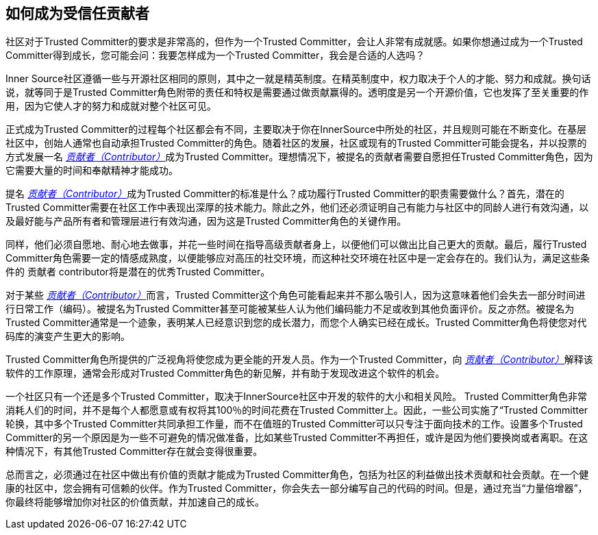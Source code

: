 == 如何成为受信任贡献者

社区对于Trusted Committer的要求是非常高的，但作为一个Trusted Committer，会让人非常有成就感。如果你想通过成为一个Trusted Committer得到成长，您可能会问：我要怎样成为一个Trusted Committer，我会是合适的人选吗？

Inner Source社区遵循一些与开源社区相同的原则，其中之一就是精英制度。在精英制度中，权力取决于个人的才能、努力和成就。换句话说，就等同于是Trusted Committer角色附带的责任和特权是需要通过做贡献赢得的。透明度是另一个开源价值，它也发挥了至关重要的作用，因为它使人才的努力和成就对整个社区可见。

正式成为Trusted Committer的过程每个社区都会有不同，主要取决于你在InnerSource中所处的社区，并且规则可能在不断变化。在基层社区中，创始人通常也自动承担Trusted Committer的角色。随着社区的发展，社区或现有的Trusted Committer可能会提名，并以投票的方式发展一名 https://innersourcecommons.org/resources/learningpath/contributor/zh/index[_贡献者（Contributor）_]成为Trusted Committer。理想情况下，被提名的贡献者需要自愿担任Trusted Committer角色，因为它需要大量的时间和奉献精神才能成功。

提名 https://innersourcecommons.org/resources/learningpath/contributor/zh/index[_贡献者（Contributor）_]成为Trusted Committer的标准是什么？成功履行Trusted Committer的职责需要做什么？首先，潜在的Trusted Committer需要在社区工作中表现出深厚的技术能力。除此之外，他们还必须证明自己有能力与社区中的同龄人进行有效沟通，以及最好能与产品所有者和管理层进行有效沟通，因为这是Trusted Committer角色的关键作用。

同样，他们必须自愿地、耐心地去做事，并花一些时间在指导高级贡献者身上，以便他们可以做出比自己更大的贡献。最后，履行Trusted Committer角色需要一定的情感成熟度，以便能够应对高压的社交环境，而这种社交环境在社区中是一定会存在的。我们认为，满足这些条件的 贡献者 contributor将是潜在的优秀Trusted Committer。

对于某些 https://innersourcecommons.org/resources/learningpath/contributor/zh/index[_贡献者（Contributor）_]而言，Trusted Committer这个角色可能看起来并不那么吸引人，因为这意味着他们会失去一部分时间进行日常工作（编码）。被提名为Trusted Committer甚至可能被某些人认为他们编码能力不足或收到其他负面评价。反之亦然。被提名为Trusted Committer通常是一个迹象，表明某人已经意识到您的成长潜力，而您个人确实已经在成长。Trusted Committer角色将使您对代码库的演变产生更大的影响。

Trusted Committer角色所提供的广泛视角将使您成为更全能的开发人员。作为一个Trusted Committer，向 https://innersourcecommons.org/resources/learningpath/contributor/zh/index[_贡献者（Contributor）_]解释该软件的工作原理，通常会形成对Trusted Committer角色的新见解，并有助于发现改进这个软件的机会。

一个社区只有一个还是多个Trusted Committer，取决于InnerSource社区中开发的软件的大小和相关风险。 Trusted Committer角色非常消耗人们的时间，并不是每个人都愿意或有权将其100％的时间花费在Trusted Committer上。因此，一些公司实施了“Trusted Committer轮换，其中多个Trusted Committer共同承担工作量，而不在值班的Trusted Committer可以只专注于面向技术的工作。设置多个Trusted Committer的另一个原因是为一些不可避免的情况做准备，比如某些Trusted Committer不再担任，或许是因为他们要换岗或者离职。在这种情况下，有其他Trusted Committer存在就会变得很重要。

总而言之，必须通过在社区中做出有价值的贡献才能成为Trusted Committer角色，包括为社区的利益做出技术贡献和社会贡献。在一个健康的社区中，您会拥有可信赖的伙伴。作为Trusted Committer，你会失去一部分编写自己的代码的时间。但是，通过充当“力量倍增器”，你最终将能够增加你对社区的价值贡献，并加速自己的成长。
